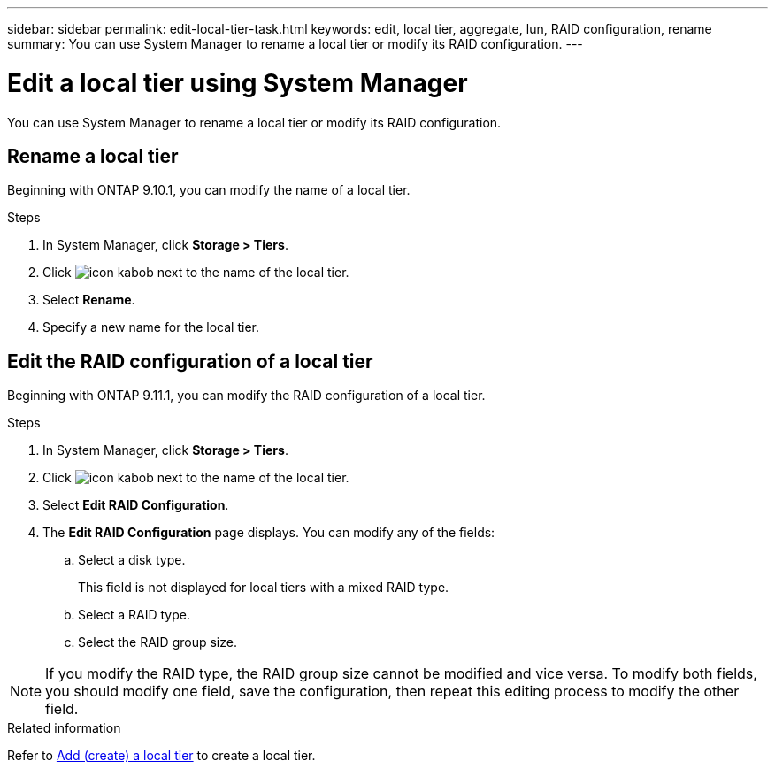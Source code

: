 ---
sidebar: sidebar
permalink: edit-local-tier-task.html
keywords: edit, local tier, aggregate, lun, RAID configuration, rename
summary: You can use System Manager to rename a local tier or modify its RAID configuration.
---

= Edit a local tier using System Manager
:toc: macro
:toclevels: 1
:hardbreaks:
:nofooter:
:icons: font
:linkattrs:
:imagesdir: ./media/

[.lead]

You can use System Manager to rename a local tier or modify its RAID configuration.

[[rename-local-tier]]
== Rename a local tier

Beginning with ONTAP 9.10.1, you can modify the name of a local tier.

.Steps

.	In System Manager, click *Storage > Tiers*.

.	Click image:icon_kabob.gif[] next to the name of the local tier.

.	Select *Rename*.

. Specify a new name for the local tier.

[[edit-RAID-config]]
== Edit the RAID configuration of a local tier

Beginning with ONTAP 9.11.1, you can modify the RAID configuration of a local tier.

.Steps

.	In System Manager, click *Storage > Tiers*.

.	Click image:icon_kabob.gif[] next to the name of the local tier.

.	Select *Edit RAID Configuration*.

. The *Edit RAID Configuration* page displays.  You can modify any of the fields:
+
--
.. Select a disk type.
+
This field is not displayed for local tiers with a mixed RAID type.
.. Select a RAID type.
.. Select the RAID group size.
--

NOTE: If you modify the RAID type, the RAID group size cannot be modified and vice versa.  To modify both fields, you should modify one field, save the configuration, then repeat this editing process to modify the other field.

.Related information

Refer to link:add-create-local-tier-task.html[Add (create) a local tier] to create a local tier.

// IE-539, 07 APR 2022
